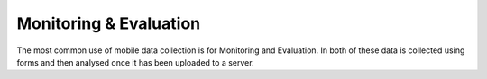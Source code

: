 Monitoring & Evaluation
=======================

The most common use of mobile data collection is for Monitoring and Evaluation.  In both of these data is 
collected using forms and then analysed once it has been uploaded to a server.  

